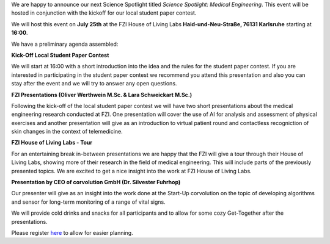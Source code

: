 .. title: Science Spotlight: Medical Engineering & Local Student Paper Contest
.. slug: ankundigung-ieee-sb-ka-spotlight-medeng-details
.. date: 2023-07-06 11:43:42 UTC+02:00
.. tags: 
.. category: 
.. link: 
.. description: 
.. type: text
.. author: Andrej

.. thumbnail:: /images/2023/Plakat_Science_Spotlight_MedicalEngineering2023.png
    :align: right
    :width: 250px

We are happy to announce our next Science Spotlight titled `Science Spotlight: Medical Engineering`. This event will be hosted in conjunction with the kickoff for our local student paper contest.

We will host this event on **July 25th** at the FZI House of Living Labs **Haid-und-Neu-Straße, 76131 Karlsruhe** starting at **16:00**.

We have a preliminary agenda assembled:

**Kick-Off Local Student Paper Contest**

We will start at 16:00 with a short introduction into the idea and the rules for the student paper contest.
If you are interested in participating in the student paper contest we recommend you attend this presentation and also you
can stay after the event and we will try to answer any open questions.


**FZI Presentations (Oliver Werthwein M.Sc. & Lara Schweickart M.Sc.)**

Following the kick-off of the local student paper contest we will have two short presentations about the medical engineering research conducted at FZI.
One presentation will cover the use of AI for analysis and assessment of physical exercises and another presentation will give as an introduction to virtual patient round and contactless recogniction of skin changes in the context of telemedicine.


**FZI House of Living Labs - Tour**

For an entertaining break in-between presentations we are happy that the FZI will give a tour through their House of Living Labs, showing more of their research in the field of medical engineering. This will include parts of the previously presented topics. We are excited to get a nice insight into the work at FZI House of Living Labs.


**Presentation by CEO of corvolution GmbH (Dr. Silvester Fuhrhop)**

Our presenter will give as an insight into the work done at the Start-Up corvolution on the topic of developing algorithms and sensor for long-term monitoring of a range of vital signs.


We will provide cold drinks and snacks for all participants and to allow for some cozy Get-Together after the presentations.

Please register `here <https://events.vtools.ieee.org/m/365913>`_ to allow for easier planning.
